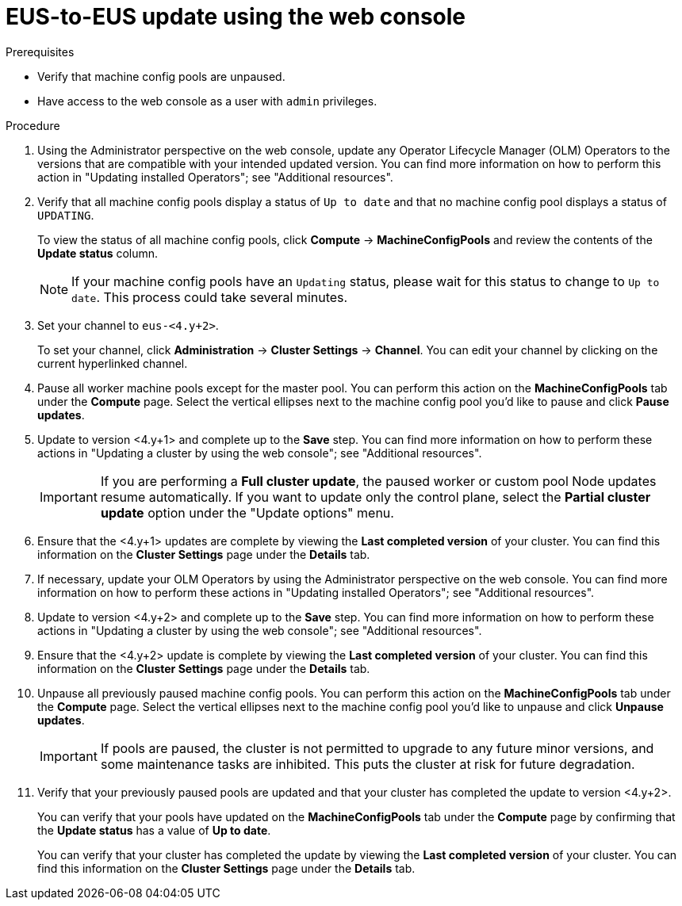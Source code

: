 // Module included in the following assemblies:
//
// * updating/updating_a_cluster/eus-eus-update.adoc.adoc

:_mod-docs-content-type: PROCEDURE
[id="updating-eus-to-eus-upgrade-console_{context}"]
= EUS-to-EUS update using the web console

.Prerequisites

* Verify that machine config pools are unpaused.
* Have access to the web console as a user with `admin` privileges.

.Procedure

. Using the Administrator perspective on the web console, update any Operator Lifecycle Manager (OLM) Operators to the versions that are compatible with your intended updated version. You can find more information on how to perform this action in "Updating installed Operators"; see "Additional resources".

. Verify that all machine config pools display a status of `Up to date` and that no machine config pool displays a status of `UPDATING`.
+
To view the status of all machine config pools, click *Compute* -> *MachineConfigPools* and review the contents of the *Update status* column.
+
[NOTE]
====
If your machine config pools have an `Updating` status, please wait for this status to change to `Up to date`. This process could take several minutes.
====

. Set your channel to `eus-<4.y+2>`.
+
To set your channel, click *Administration* -> *Cluster Settings* -> *Channel*. You can edit your channel by clicking on the current hyperlinked channel.

. Pause all worker machine pools except for the master pool. You can perform this action on the *MachineConfigPools* tab under the *Compute* page. Select the vertical ellipses next to the machine config pool you'd like to pause and click *Pause updates*.

. Update to version <4.y+1> and complete up to the *Save* step. You can find more information on how to perform these actions in "Updating a cluster by using the web console"; see "Additional resources".
+
[IMPORTANT]
====
If you are performing a *Full cluster update*, the paused worker or custom pool Node updates resume automatically. If you want to update only the control plane, select the *Partial cluster update* option under the "Update options" menu.
====

. Ensure that the <4.y+1> updates are complete by viewing the *Last completed version* of your cluster. You can find this information on the *Cluster Settings* page under the *Details* tab.

. If necessary, update your OLM Operators by using the Administrator perspective on the web console. You can find more information on how to perform these actions in "Updating installed Operators"; see "Additional resources".

. Update to version <4.y+2> and complete up to the *Save* step. You can find more information on how to perform these actions in "Updating a cluster by using the web console"; see "Additional resources".

. Ensure that the <4.y+2> update is complete by viewing the *Last completed version* of your cluster. You can find this information on the *Cluster Settings* page under the *Details* tab.

. Unpause all previously paused machine config pools. You can perform this action on the *MachineConfigPools* tab under the *Compute* page. Select the vertical ellipses next to the machine config pool you'd like to unpause and click *Unpause updates*.
+
[IMPORTANT]
====
If pools are paused, the cluster is not permitted to upgrade to any future minor versions, and some maintenance tasks are inhibited. This puts the cluster at risk for future degradation.
====

. Verify that your previously paused pools are updated and that your cluster has completed the update to version <4.y+2>.
+
You can verify that your pools have updated on the *MachineConfigPools* tab under the *Compute* page by confirming that the *Update status* has a value of *Up to date*.
+
You can verify that your cluster has completed the update by viewing the *Last completed version* of your cluster. You can find this information on the *Cluster Settings* page under the *Details* tab.
